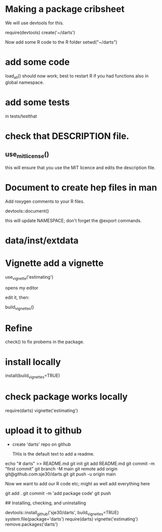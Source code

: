 * Making a package cribsheet

We will use devtools for this.


require(devtools)
create('~/darts')

Now add some R code to the R folder
setwd("~/darts")

* add some code

load_all() should now work; best to restart R if you had functions
also in global namespace.


* add some tests

in tests/testthat

* check that DESCRIPTION file.

** use_mit_license()

this will ensure that you use the MIT licence and edits the
description file.


* Document to create hep files in man

Add roxygen comments to your R files.

devtools::document()

this will update NAMESPACE;  don't forget the @export commands.

* data/inst/extdata


* Vignette add a vignette
use_vignette('estimating')

opens my editor

edit it, then:

build_vignettes()

* Refine

check() to fix probems in the package.


* install locally

install(build_vignettes=TRUE)

* check package works locally

require(darts)
vignette('estimating')

* upload it to github

- create 'darts' repo on github

  THis is the default text to add a readme.
  
echo "# darts" >> README.md
git init
git add README.md
git commit -m "first commit"
git branch -M main
git remote add origin git@github.com:sje30/darts.git
git push -u origin main



Now we want to add our R code etc; might as well add everything here

git add .
git commit -m 'add package code'
git push


## Installing, checking, and uninstalling

devtools::install_github('sje30/darts', build_vignettes=TRUE)
system.file(package='darts')
require(darts)
vignette('estimating')
remove.packages('darts')




